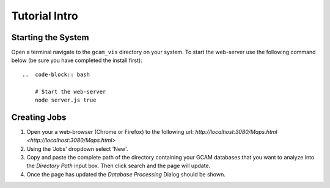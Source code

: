 Tutorial Intro
==================

Starting the System
-----------------

Open a terminal navigate to the ``gcam_vis`` directory on your system.
To start the web-server use the following command below (be sure you have completed the install first)::

    ..  code-block:: bash

        # Start the web-server
        node server.js true

Creating Jobs
-----------------

1.  Open your a web-browser (Chrome or Firefox) to the following url: `http://localhost:3080/Maps.html <http://localhost:3080/Maps.html>`

2.  Using the 'Jobs' dropdown select 'New'.

3.  Copy and paste the complete path of the directory containing your GCAM databases that you want to analyze into the `Directory Path` input box.
    Then click search and the page will update.

4.  Once the page has updated the `Database Processing` Dialog should be shown.
